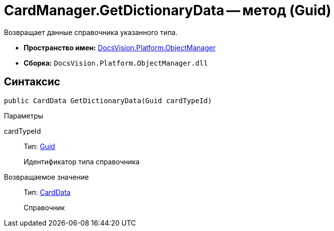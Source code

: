 = CardManager.GetDictionaryData -- метод (Guid)

Возвращает данные справочника указанного типа.

* *Пространство имен:* xref:api/DocsVision/Platform/ObjectManager/ObjectManager_NS.adoc[DocsVision.Platform.ObjectManager]
* *Сборка:* `DocsVision.Platform.ObjectManager.dll`

== Синтаксис

[source,csharp]
----
public CardData GetDictionaryData(Guid cardTypeId)
----

Параметры

cardTypeId::
Тип: http://msdn.microsoft.com/ru-ru/library/system.guid.aspx[Guid]
+
Идентификатор типа справочника

Возвращаемое значение::
Тип: xref:api/DocsVision/Platform/ObjectManager/CardData_CL.adoc[CardData]
+
Справочник
